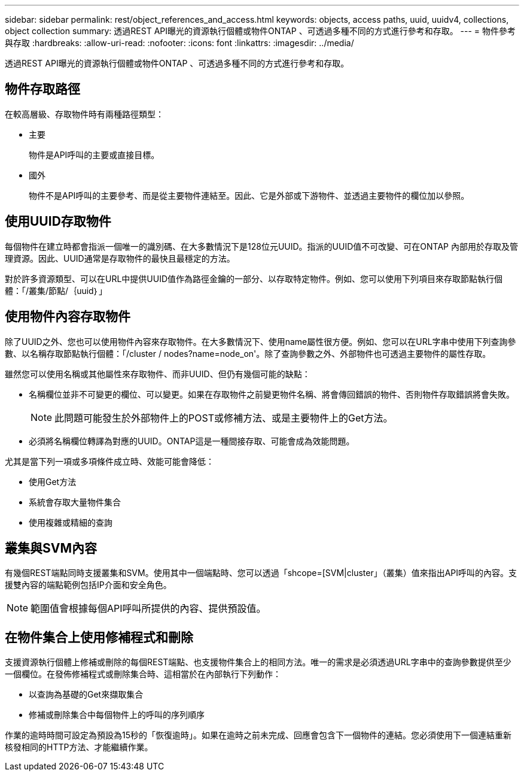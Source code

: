---
sidebar: sidebar 
permalink: rest/object_references_and_access.html 
keywords: objects, access paths, uuid, uuidv4, collections, object collection 
summary: 透過REST API曝光的資源執行個體或物件ONTAP 、可透過多種不同的方式進行參考和存取。 
---
= 物件參考與存取
:hardbreaks:
:allow-uri-read: 
:nofooter: 
:icons: font
:linkattrs: 
:imagesdir: ../media/


[role="lead"]
透過REST API曝光的資源執行個體或物件ONTAP 、可透過多種不同的方式進行參考和存取。



== 物件存取路徑

在較高層級、存取物件時有兩種路徑類型：

* 主要
+
物件是API呼叫的主要或直接目標。

* 國外
+
物件不是API呼叫的主要參考、而是從主要物件連結至。因此、它是外部或下游物件、並透過主要物件的欄位加以參照。





== 使用UUID存取物件

每個物件在建立時都會指派一個唯一的識別碼、在大多數情況下是128位元UUID。指派的UUID值不可改變、可在ONTAP 內部用於存取及管理資源。因此、UUID通常是存取物件的最快且最穩定的方法。

對於許多資源類型、可以在URL中提供UUID值作為路徑金鑰的一部分、以存取特定物件。例如、您可以使用下列項目來存取節點執行個體：「/叢集/節點/｛uuid｝」



== 使用物件內容存取物件

除了UUID之外、您也可以使用物件內容來存取物件。在大多數情況下、使用name屬性很方便。例如、您可以在URL字串中使用下列查詢參數、以名稱存取節點執行個體：「/cluster / nodes?name=node_on'。除了查詢參數之外、外部物件也可透過主要物件的屬性存取。

雖然您可以使用名稱或其他屬性來存取物件、而非UUID、但仍有幾個可能的缺點：

* 名稱欄位並非不可變更的欄位、可以變更。如果在存取物件之前變更物件名稱、將會傳回錯誤的物件、否則物件存取錯誤將會失敗。
+

NOTE: 此問題可能發生於外部物件上的POST或修補方法、或是主要物件上的Get方法。

* 必須將名稱欄位轉譯為對應的UUID。ONTAP這是一種間接存取、可能會成為效能問題。


尤其是當下列一項或多項條件成立時、效能可能會降低：

* 使用Get方法
* 系統會存取大量物件集合
* 使用複雜或精細的查詢




== 叢集與SVM內容

有幾個REST端點同時支援叢集和SVM。使用其中一個端點時、您可以透過「shcope=[SVM|cluster」（叢集）值來指出API呼叫的內容。支援雙內容的端點範例包括IP介面和安全角色。


NOTE: 範圍值會根據每個API呼叫所提供的內容、提供預設值。



== 在物件集合上使用修補程式和刪除

支援資源執行個體上修補或刪除的每個REST端點、也支援物件集合上的相同方法。唯一的需求是必須透過URL字串中的查詢參數提供至少一個欄位。在發佈修補程式或刪除集合時、這相當於在內部執行下列動作：

* 以查詢為基礎的Get來擷取集合
* 修補或刪除集合中每個物件上的呼叫的序列順序


作業的逾時時間可設定為預設為15秒的「恢復逾時」。如果在逾時之前未完成、回應會包含下一個物件的連結。您必須使用下一個連結重新核發相同的HTTP方法、才能繼續作業。
